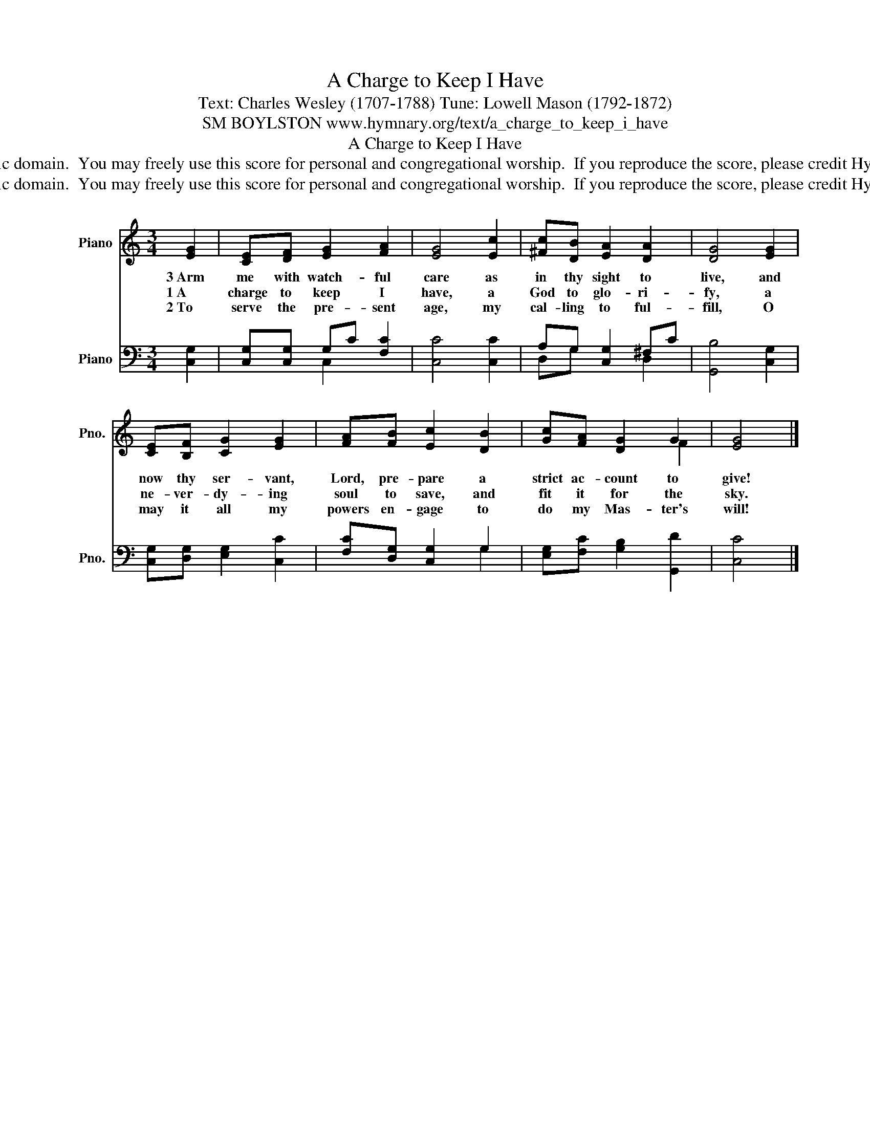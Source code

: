 X:1
T:A Charge to Keep I Have
T:Text: Charles Wesley (1707-1788) Tune: Lowell Mason (1792-1872)
T:SM BOYLSTON www.hymnary.org/text/a_charge_to_keep_i_have
T:A Charge to Keep I Have
T:This hymn is in the public domain.  You may freely use this score for personal and congregational worship.  If you reproduce the score, please credit Hymnary.org as the source. 
T:This hymn is in the public domain.  You may freely use this score for personal and congregational worship.  If you reproduce the score, please credit Hymnary.org as the source. 
Z:This hymn is in the public domain.  You may freely use this score for personal and congregational worship.  If you reproduce the score, please credit Hymnary.org as the source.
%%score ( 1 2 ) ( 3 4 )
L:1/8
M:3/4
K:C
V:1 treble nm="Piano" snm="Pno."
V:2 treble 
V:3 bass nm="Piano" snm="Pno."
V:4 bass 
V:1
 [EG]2 | [CE][DF] [EG]2 [FA]2 | [EG]4 [Ec]2 | [^Fc][DB] [EA]2 [DA]2 | [DG]4 [EG]2 | %5
w: 3~Arm|me with watch- ful|care as|in thy sight to|live, and|
w: 1~A|charge to keep I|have, a|God to glo- ri-|fy, a|
w: 2~To|serve the pre- sent|age, my|cal- ling to ful-|fill, O|
 [CE][B,F] [CG]2 [EG]2 | [FA][FB] [Ec]2 [DB]2 | [Gc][FA] [DG]2 G2 | [EG]4 |] %9
w: now thy ser- vant,|Lord, pre- pare a|strict ac- count to|give!|
w: ne- ver- dy- ing|soul to save, and|fit it for the|sky.|
w: may it all my|powers en- gage to|do my Mas- ter's|will!|
V:2
 x2 | x6 | x6 | x6 | x6 | x6 | x6 | x4 F2 | x4 |] %9
V:3
 [C,G,]2 | [C,G,][C,G,] G,C [F,C]2 | [C,C]4 [C,C]2 | A,G, [C,G,]2 ^F,C | [G,,B,]4 [C,G,]2 | %5
 [C,G,][D,G,] [E,G,]2 [C,C]2 | [F,C][D,G,] [C,G,]2 G,2 | [E,G,][F,C] [G,B,]2 [G,,D]2 | [C,C]4 |] %9
V:4
 x2 | x2 C,2 x2 | x6 | D,G, x2 D,2 | x6 | x6 | x4 G,2 | x6 | x4 |] %9

